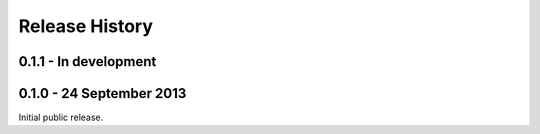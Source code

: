 Release History
===============

0.1.1 - In development
-------------------------


0.1.0 - 24 September 2013
-------------------------

Initial public release.
